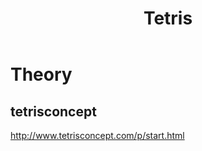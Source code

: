 :PROPERTIES:
:ID:       f38d650a-b23c-4488-9518-d3a17d1761e4
:END:
#+title: Tetris

* Theory
** tetrisconcept
http://www.tetrisconcept.com/p/start.html
